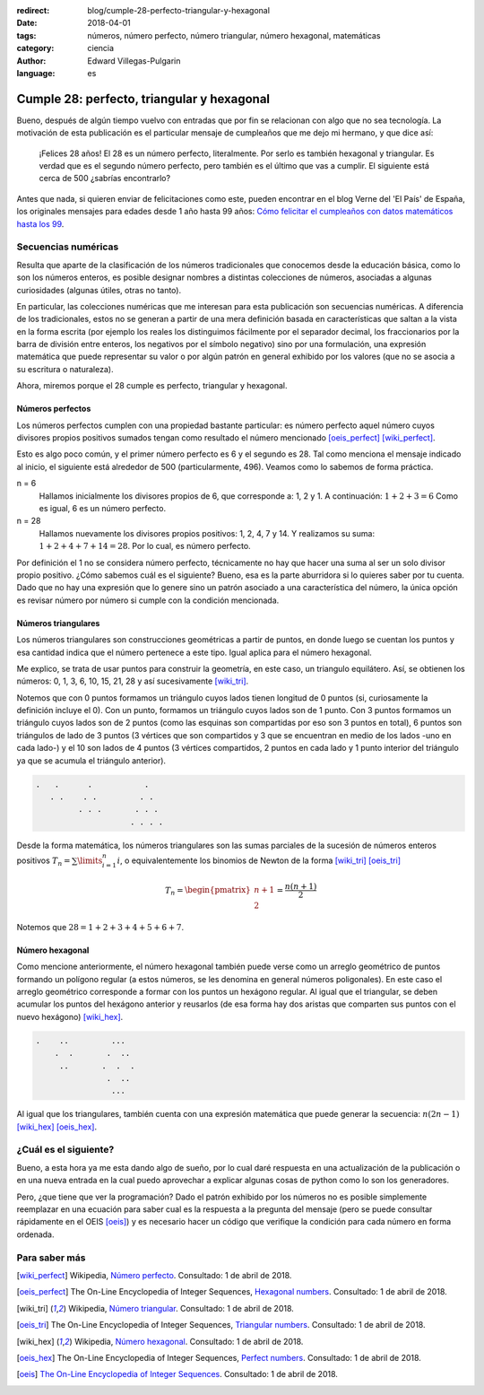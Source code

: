 :redirect: blog/cumple-28-perfecto-triangular-y-hexagonal
:date: 2018-04-01
:tags: números, número perfecto, número triangular, número hexagonal, matemáticas
:category: ciencia
:author: Edward Villegas-Pulgarin
:language: es


Cumple 28: perfecto, triangular y hexagonal
===========================================

Bueno, después de algún tiempo vuelvo con entradas que por fin se relacionan
con algo que no sea tecnología. La motivación de esta publicación es el
particular mensaje de cumpleaños que me dejo mi hermano, y que dice así:

    ¡Felices 28 años! El 28 es un número perfecto, literalmente. Por serlo es
    también hexagonal y triangular. Es verdad que es el segundo número perfecto,
    pero también es el último que vas a cumplir. El siguiente está cerca de 500
    ¿sabrías encontrarlo?

Antes que nada, si quieren enviar de felicitaciones como este, pueden encontrar
en el blog Verne del 'El País' de España, los originales mensajes para edades
desde 1 año hasta 99 años: `Cómo felicitar el cumpleaños con datos matemáticos
hasta los 99
<https://verne.elpais.com/verne/2016/12/30/articulo/1483109720_864015.html>`_.

Secuencias numéricas
--------------------

Resulta que aparte de la clasificación de los números tradicionales que
conocemos desde la educación básica, como lo son los números enteros, es posible
designar nombres a distintas colecciones de números, asociadas a algunas
curiosidades (algunas útiles, otras no tanto).

En particular, las colecciones numéricas que me interesan para esta publicación
son secuencias numéricas. A diferencia de los tradicionales, estos no se generan
a partir de una mera definición basada en características que saltan a la vista
en la forma escrita (por ejemplo los reales los distinguimos fácilmente por el
separador decimal, los fraccionarios por la barra de división entre enteros, los
negativos por el símbolo negativo) sino por una formulación, una expresión
matemática que puede representar su valor o por algún patrón en general exhibido
por los valores (que no se asocia a su escritura o naturaleza).

Ahora, miremos porque el 28 cumple es perfecto, triangular y hexagonal.

Números perfectos
~~~~~~~~~~~~~~~~~

Los números perfectos cumplen con una propiedad bastante particular: es número
perfecto aquel número cuyos divisores propios positivos sumados tengan como
resultado el número mencionado [oeis_perfect]_ [wiki_perfect]_.

Esto es algo poco común, y el primer número perfecto es 6 y el segundo es 28.
Tal como menciona el mensaje indicado al inicio, el siguiente está alrededor de
500 (particularmente, 496). Veamos como lo sabemos de forma práctica.

n = 6
    Hallamos inicialmente los divisores propios de 6, que corresponde a: 1, 2 y
    1. A continuación: :math:`1+2+3=6` Como es igual, 6 es un número perfecto.
n = 28
    Hallamos nuevamente los divisores propios positivos: 1, 2, 4, 7 y 14. Y
    realizamos su suma: :math:`1+2+4+7+14=28`. Por lo cual, es número perfecto.

Por definición el 1 no se considera número perfecto, técnicamente no hay que
hacer una suma al ser un solo divisor propio positivo. ¿Cómo sabemos cuál es el
siguiente? Bueno, esa es la parte aburridora si lo quieres saber por tu cuenta.
Dado que no hay una expresión que lo genere sino un patrón asociado a una
característica del número, la única opción es revisar número por número si
cumple con la condición mencionada.

Números triangulares
~~~~~~~~~~~~~~~~~~~~

Los números triangulares son construcciones geométricas a partir de puntos, en
donde luego se cuentan los puntos y esa cantidad indica que el número pertenece
a este tipo. Igual aplica para el número hexagonal.

Me explico, se trata de usar puntos para construir la geometría, en este caso,
un triangulo equilátero. Así, se obtienen los números: 0, 1, 3, 6, 10, 15, 21,
28 y así sucesivamente [wiki_tri]_.

Notemos que con 0 puntos formamos un triángulo cuyos lados tienen longitud de 0
puntos (si, curiosamente la definición incluye el 0). Con un punto, formamos un
triángulo cuyos lados son de 1 punto. Con 3 puntos formamos un triángulo cuyos
lados son de 2 puntos (como las esquinas son compartidas por eso son 3 puntos en
total), 6 puntos son triángulos de lado de 3 puntos (3 vértices que son
compartidos y 3 que se encuentran en medio de los lados -uno en cada lado-) y el
10 son lados de 4 puntos (3 vértices compartidos, 2 puntos en cada lado y 1
punto interior del triángulo ya que se acumula el triángulo anterior).

.. code::

   .   .      .           .
      . .    . .         . .
            . . .       . . .
                       . . . .

Desde la forma matemática, los números triangulares son las sumas parciales de
la sucesión de números enteros positivos :math:`T_{n} = \sum\limits_{i=1}^{n}i`,
o equivalentemente los binomios de Newton de la forma [wiki_tri]_ [oeis_tri]_

.. math::
   T_{n} = \begin{pmatrix}n+1 \\ 2\end{pmatrix} = \frac{n(n+1)}{2}

Notemos que :math:`28 = 1+2+3+4+5+6+7`.

Número hexagonal
~~~~~~~~~~~~~~~~

Como mencione anteriormente, el número hexagonal también puede verse como un
arreglo geométrico de puntos formando un polígono regular (a estos números, se
les denomina en general números poligonales). En este caso el arreglo geométrico
corresponde a formar con los puntos un hexágono regular. Al igual que el
triangular, se deben acumular los puntos del hexágono anterior y reusarlos
(de esa forma hay dos aristas que comparten sus puntos con el nuevo hexágono)
[wiki_hex]_.

.. code::

   .    ..         ...
       .  .       .  ..
        ..       .  .  .
                  .  ..
                   ...

Al igual que los triangulares, también cuenta con una expresión matemática que
puede generar la secuencia: :math:`n(2n-1)` [wiki_hex]_ [oeis_hex]_.

¿Cuál es el siguiente?
----------------------

Bueno, a esta hora ya me esta dando algo de sueño, por lo cual daré respuesta
en una actualización de la publicación o en una nueva entrada en la cual puedo
aprovechar a explicar algunas cosas de python como lo son los generadores.

Pero, ¿que tiene que ver la programación? Dado el patrón exhibido por los
números no es posible simplemente reemplazar en una ecuación para saber cual es
la respuesta a la pregunta del mensaje (pero se puede consultar rápidamente en
el OEIS [oeis]_) y es necesario hacer un código que verifique la condición para
cada número en forma ordenada.

Para saber más
--------------

.. [wiki_perfect] Wikipedia, `Número perfecto <https://es.wikipedia.org/wiki/N%C3%BAmero_perfecto>`_.
                  Consultado: 1 de abril de 2018.
.. [oeis_perfect] The On-Line Encyclopedia of Integer Sequences, `Hexagonal numbers <http://oeis.org/A000384>`_.
                Consultado: 1 de abril de 2018.
.. [wiki_tri] Wikipedia, `Número triangular <https://es.wikipedia.org/wiki/N%C3%BAmero_triangular>`_.
                  Consultado: 1 de abril de 2018.
.. [oeis_tri] The On-Line Encyclopedia of Integer Sequences, `Triangular numbers <http://oeis.org/A000217>`_.
                Consultado: 1 de abril de 2018.
.. [wiki_hex] Wikipedia, `Número hexagonal <https://es.wikipedia.org/wiki/N%C3%BAmero_hexagonal>`_.
              Consultado: 1 de abril de 2018.
.. [oeis_hex] The On-Line Encyclopedia of Integer Sequences, `Perfect numbers <http://oeis.org/A000396>`_.
                Consultado: 1 de abril de 2018.
.. [oeis] `The On-Line Encyclopedia of Integer Sequences <http://oeis.org/wiki/Welcome>`_.
                  Consultado: 1 de abril de 2018.
